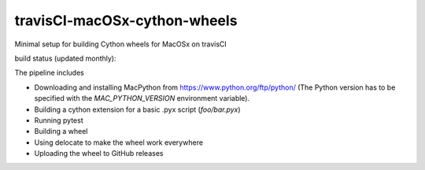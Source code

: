 travisCI-macOSx-cython-wheels
=============================

Minimal setup for building Cython wheels for MacOSx on travisCI

build status (updated monthly): |Build Status|

The pipeline includes

- Downloading and installing MacPython from https://www.python.org/ftp/python/
  (The Python version has to be specified with the `MAC_PYTHON_VERSION`
  environment variable).
- Building a cython extension for a basic .pyx script (`foo/bar.pyx`)
- Running pytest
- Building a wheel
- Using delocate to make the wheel work everywhere
- Uploading the wheel to GitHub releases



.. |Build Status| image:: http://img.shields.io/travis/paulmueller/travisCI-macOSx-cython-wheels/
   :target: https://travis-ci.org/paulmueller/travisCI-macOSx-cython-wheels/
